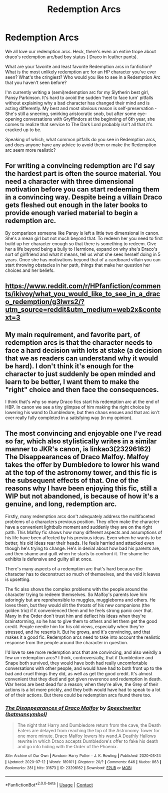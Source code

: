 #+TITLE: Redemption Arcs

* Redemption Arcs
:PROPERTIES:
:Author: Darkhorse_17
:Score: 7
:DateUnix: 1601773313.0
:DateShort: 2020-Oct-04
:FlairText: Discussion
:END:
We all love our redemption arcs. Heck, there's even an entire trope about draco's redemption arc/bad boy status ( Draco in leather pants).

What are your favorite and least favorite Redemption arcs in fanfiction? What is the most unlikely redemption arc for an HP character you've ever seen? What's the cringiest? Who would you like to see in a Redemption Arc that you haven't seen before?

I'm currently writing a (semi)redemption arc for my Slytherin best girl, Pansy Parkinson. It's hard to avoid the sudden ‘heel to face turn' pitfalls without explaining why a bad character has changed their mind and is acting differently. My best and most obvious reason is self-preservation - She's still a sneering, smirking aristocratic snob, but after some eye-opening conversations with Gryffindors at the beginning of 6th year, she comes to realize that service to The Dark Lord probably isn't all that it's cracked up to be.

Speaking of which, what common pitfalls do you see in Redemption arcs, and does anyone have any advice to avoid them or make the Redemption arc seem more realistic?


** For writing a convincing redemption arc I'd say the hardest part is often the source material. You need a character with three dimensional motivation before you can start redeeming them in a convincing way. Despite being a villain Draco gets fleshed out enough in the later books to provide enough varied material to begin a redemption arc.

By comparison someone like Pansy is left a little two dimensional in canon. She's a mean girl but not much beyond that. To redeem her you need to first build up her character enough so that there is something to redeem. Give her a life beyond being a bully to Hermione, expand on why she's Draco's sort of girlfriend and what it means, tell us what she sees herself doing in 5 years. Once she has motivations beyond that of a cardboard villain you can start throwing obstacles in her path, things that make her question her choices and her beliefs.
:PROPERTIES:
:Author: Mckernan
:Score: 5
:DateUnix: 1601775962.0
:DateShort: 2020-Oct-04
:END:


** [[https://www.reddit.com/r/HPfanfiction/comments/ikivoy/what_you_would_like_to_see_in_a_draco_redemption/g3lwrs2/?utm_source=reddit&utm_medium=web2x&context=3]]
:PROPERTIES:
:Author: ceplma
:Score: 1
:DateUnix: 1601814080.0
:DateShort: 2020-Oct-04
:END:


** My main requirement, and favorite part, of redemption arcs is that the character needs to face a hard decision with lots at stake (a decision that we as readers can understand why it would be hard). I don't think it's enough for the character to just suddenly be open minded and learn to be better, I want them to make the "right" choice and then face the consequences.

I think that's why so many Draco fics start his redemption arc at the end of HBP. In canon we see a tiny glimpse of him making the right choice by lowering his wand to Dumbledore, but then chaos ensues and that arc isn't ever really fully completed in a satisfying way (in my opinion).
:PROPERTIES:
:Score: 1
:DateUnix: 1601777399.0
:DateShort: 2020-Oct-04
:END:


** The most convincing and enjoyable one I've read so far, which also stylistically writes in a similar manner to JKR's canon, is linkao3(23296162) The Disappearances of Draco Malfoy. Malfoy takes the offer by Dumbledore to lower his wand at the top of the astronomy tower, and this fic is the subsequent effects of that. One of the reasons why I have been enjoying this fic, still a WIP but not abandoned, is because of how it's a genuine, and long, redemption arc.

Firstly, many redemption arcs don't adequately address the multifaceted problems of a characters previous position. They often make the character have a convenient lightbulb moment and suddenly they are on the right path. This Malfoy fic shows how many different aspects and assumptions of his life have been affected by his previous ideas. Even when he wants to be better, his old ideas rear their heads. He feels harried and attacked even though he's trying to change. He's in denial about how bad his parents are, and then shame and guilt when he starts to confront it. The shame he exhibits is defensive and guilty all at once.

There's many aspects of a redemption arc that's hard because the character has to deconstruct so much of themselves, and the void it leaves is upsetting.

The fic also shows the complex problems with the people around the character trying to redeem themselves. So Malfoy's parents love him adoringly but are reprehensible to muggles, muggleborns and others. He loves them, but they would slit the throats of his new companions (the golden trio) if it convenienced them and he feels strong panic over that. Many in the Order don't trust him and deflect his ideas when they're brainstorming, so he has to give them to others and let them get the good credit. People needle him for his old views, especially when they're stressed, and he resents it. But he grows, and it's convincing, and that makes it a good fic. Redemption arcs need to take into account the realistic response from the people around the character in question.

I'd love to see more redemption arcs that are convincing, and also weirdly a few un-redemption arcs? I think, controversially, that if Dumbledore and Snape both survived, they would have both had really uncomfortable conversations with other people, and would have had to both front up to the bad and cruel things they did, as well as get the good credit. It's almost convenient that they died and got given reverence and redemption in death. War heros are best dead for a reason; when they're alive, the Grey of their actions is a lot more prickly, and they both would have had to speak to a lot of of their actions. But there could be redemption arcs found there too.
:PROPERTIES:
:Author: Bumblerina
:Score: 1
:DateUnix: 1601778246.0
:DateShort: 2020-Oct-04
:END:

*** [[https://archiveofourown.org/works/23296162][*/The Disappearances of Draco Malfoy/*]] by [[https://www.archiveofourown.org/users/batmansymbol/pseuds/Speechwriter][/Speechwriter (batmansymbol)/]]

#+begin_quote
  The night that Harry and Dumbledore return from the cave, the Death Eaters are delayed from reaching the top of the Astronomy Tower for one more minute. Draco Malfoy lowers his wand.A Deathly Hallows rewrite in which Draco accepts Dumbledore's offer to fake his death and go into hiding with the Order of the Phoenix.
#+end_quote

^{/Site/:} ^{Archive} ^{of} ^{Our} ^{Own} ^{*|*} ^{/Fandom/:} ^{Harry} ^{Potter} ^{-} ^{J.} ^{K.} ^{Rowling} ^{*|*} ^{/Published/:} ^{2020-03-24} ^{*|*} ^{/Updated/:} ^{2020-07-12} ^{*|*} ^{/Words/:} ^{189101} ^{*|*} ^{/Chapters/:} ^{20/?} ^{*|*} ^{/Comments/:} ^{646} ^{*|*} ^{/Kudos/:} ^{863} ^{*|*} ^{/Bookmarks/:} ^{281} ^{*|*} ^{/Hits/:} ^{31673} ^{*|*} ^{/ID/:} ^{23296162} ^{*|*} ^{/Download/:} ^{[[https://archiveofourown.org/downloads/23296162/The%20Disappearances%20of.epub?updated_at=1594592731][EPUB]]} ^{or} ^{[[https://archiveofourown.org/downloads/23296162/The%20Disappearances%20of.mobi?updated_at=1594592731][MOBI]]}

--------------

*FanfictionBot*^{2.0.0-beta} | [[https://github.com/FanfictionBot/reddit-ffn-bot/wiki/Usage][Usage]] | [[https://www.reddit.com/message/compose?to=tusing][Contact]]
:PROPERTIES:
:Author: FanfictionBot
:Score: 1
:DateUnix: 1601778264.0
:DateShort: 2020-Oct-04
:END:
